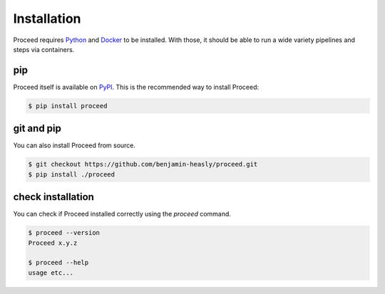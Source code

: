 Installation
============

Proceed requires `Python <https://www.python.org/>`_ and `Docker <https://www.docker.com/>`_ to be installed.
With those, it should be able to run a wide variety pipelines and steps via containers.

pip
---

Proceed itself is available on `PyPI <https://pypi.org/project/proceed/>`_.
This is the recommended way to install Proceed:

.. code-block:: console

  $ pip install proceed

git and pip
-----------

You can also install Proceed from source.

.. code-block:: console

  $ git checkout https://github.com/benjamin-heasly/proceed.git
  $ pip install ./proceed


check installation
------------------

You can check if Proceed installed correctly using the `proceed` command.

.. code-block:: console

  $ proceed --version
  Proceed x.y.z

  $ proceed --help
  usage etc...
